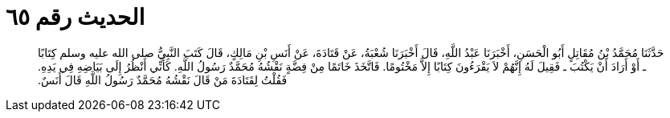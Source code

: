 
= الحديث رقم ٦٥

[quote.hadith]
حَدَّثَنَا مُحَمَّدُ بْنُ مُقَاتِلٍ أَبُو الْحَسَنِ، أَخْبَرَنَا عَبْدُ اللَّهِ، قَالَ أَخْبَرَنَا شُعْبَةُ، عَنْ قَتَادَةَ، عَنْ أَنَسِ بْنِ مَالِكٍ، قَالَ كَتَبَ النَّبِيُّ صلى الله عليه وسلم كِتَابًا ـ أَوْ أَرَادَ أَنْ يَكْتُبَ ـ فَقِيلَ لَهُ إِنَّهُمْ لاَ يَقْرَءُونَ كِتَابًا إِلاَّ مَخْتُومًا‏.‏ فَاتَّخَذَ خَاتَمًا مِنْ فِضَّةٍ نَقْشُهُ مُحَمَّدٌ رَسُولُ اللَّهِ‏.‏ كَأَنِّي أَنْظُرُ إِلَى بَيَاضِهِ فِي يَدِهِ‏.‏ فَقُلْتُ لِقَتَادَةَ مَنْ قَالَ نَقْشُهُ مُحَمَّدٌ رَسُولُ اللَّهِ قَالَ أَنَسٌ‏.‏